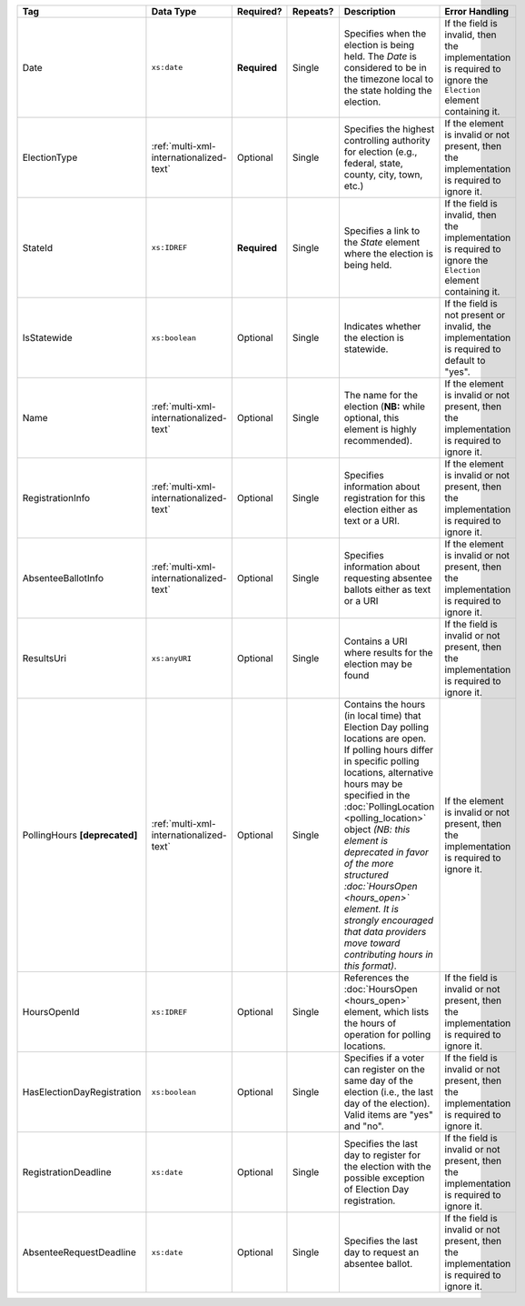 .. This file is auto-generated.  Do not edit it by hand!

+----------------------------+-----------------------------------------+--------------+--------------+------------------------------------------+------------------------------------------+
| Tag                        | Data Type                               | Required?    | Repeats?     | Description                              | Error Handling                           |
+============================+=========================================+==============+==============+==========================================+==========================================+
| Date                       | ``xs:date``                             | **Required** | Single       | Specifies when the election is being     | If the field is invalid, then the        |
|                            |                                         |              |              | held. The `Date` is considered to be in  | implementation is required to ignore the |
|                            |                                         |              |              | the timezone local to the state holding  | ``Election`` element containing it.      |
|                            |                                         |              |              | the election.                            |                                          |
+----------------------------+-----------------------------------------+--------------+--------------+------------------------------------------+------------------------------------------+
| ElectionType               | :ref:`multi-xml-internationalized-text` | Optional     | Single       | Specifies the highest controlling        | If the element is invalid or not         |
|                            |                                         |              |              | authority for election (e.g., federal,   | present, then the implementation is      |
|                            |                                         |              |              | state, county, city, town, etc.)         | required to ignore it.                   |
+----------------------------+-----------------------------------------+--------------+--------------+------------------------------------------+------------------------------------------+
| StateId                    | ``xs:IDREF``                            | **Required** | Single       | Specifies a link to the `State` element  | If the field is invalid, then the        |
|                            |                                         |              |              | where the election is being held.        | implementation is required to ignore the |
|                            |                                         |              |              |                                          | ``Election`` element containing it.      |
+----------------------------+-----------------------------------------+--------------+--------------+------------------------------------------+------------------------------------------+
| IsStatewide                | ``xs:boolean``                          | Optional     | Single       | Indicates whether the election is        | If the field is not present or invalid,  |
|                            |                                         |              |              | statewide.                               | the implementation is required to        |
|                            |                                         |              |              |                                          | default to "yes".                        |
+----------------------------+-----------------------------------------+--------------+--------------+------------------------------------------+------------------------------------------+
| Name                       | :ref:`multi-xml-internationalized-text` | Optional     | Single       | The name for the election (**NB:** while | If the element is invalid or not         |
|                            |                                         |              |              | optional, this element is highly         | present, then the implementation is      |
|                            |                                         |              |              | recommended).                            | required to ignore it.                   |
+----------------------------+-----------------------------------------+--------------+--------------+------------------------------------------+------------------------------------------+
| RegistrationInfo           | :ref:`multi-xml-internationalized-text` | Optional     | Single       | Specifies information about registration | If the element is invalid or not         |
|                            |                                         |              |              | for this election either as text or a    | present, then the implementation is      |
|                            |                                         |              |              | URI.                                     | required to ignore it.                   |
+----------------------------+-----------------------------------------+--------------+--------------+------------------------------------------+------------------------------------------+
| AbsenteeBallotInfo         | :ref:`multi-xml-internationalized-text` | Optional     | Single       | Specifies information about requesting   | If the element is invalid or not         |
|                            |                                         |              |              | absentee ballots either as text or a URI | present, then the implementation is      |
|                            |                                         |              |              |                                          | required to ignore it.                   |
+----------------------------+-----------------------------------------+--------------+--------------+------------------------------------------+------------------------------------------+
| ResultsUri                 | ``xs:anyURI``                           | Optional     | Single       | Contains a URI where results for the     | If the field is invalid or not present,  |
|                            |                                         |              |              | election may be found                    | then the implementation is required to   |
|                            |                                         |              |              |                                          | ignore it.                               |
+----------------------------+-----------------------------------------+--------------+--------------+------------------------------------------+------------------------------------------+
| PollingHours               | :ref:`multi-xml-internationalized-text` | Optional     | Single       | Contains the hours (in local time) that  | If the element is invalid or not         |
| **[deprecated]**           |                                         |              |              | Election Day polling locations are open. | present, then the implementation is      |
|                            |                                         |              |              | If polling hours differ in specific      | required to ignore it.                   |
|                            |                                         |              |              | polling locations, alternative hours may |                                          |
|                            |                                         |              |              | be specified in the                      |                                          |
|                            |                                         |              |              | :doc:`PollingLocation                    |                                          |
|                            |                                         |              |              | <polling_location>` object *(NB: this    |                                          |
|                            |                                         |              |              | element is deprecated in favor of the    |                                          |
|                            |                                         |              |              | more structured :doc:`HoursOpen          |                                          |
|                            |                                         |              |              | <hours_open>` element. It is strongly    |                                          |
|                            |                                         |              |              | encouraged that data providers move      |                                          |
|                            |                                         |              |              | toward contributing hours in this        |                                          |
|                            |                                         |              |              | format)*.                                |                                          |
+----------------------------+-----------------------------------------+--------------+--------------+------------------------------------------+------------------------------------------+
| HoursOpenId                | ``xs:IDREF``                            | Optional     | Single       | References the :doc:`HoursOpen           | If the field is invalid or not present,  |
|                            |                                         |              |              | <hours_open>` element, which lists the   | then the implementation is required to   |
|                            |                                         |              |              | hours of operation for polling           | ignore it.                               |
|                            |                                         |              |              | locations.                               |                                          |
+----------------------------+-----------------------------------------+--------------+--------------+------------------------------------------+------------------------------------------+
| HasElectionDayRegistration | ``xs:boolean``                          | Optional     | Single       | Specifies if a voter can register on the | If the field is invalid or not present,  |
|                            |                                         |              |              | same day of the election (i.e., the last | then the implementation is required to   |
|                            |                                         |              |              | day of the election). Valid items are    | ignore it.                               |
|                            |                                         |              |              | "yes" and "no".                          |                                          |
+----------------------------+-----------------------------------------+--------------+--------------+------------------------------------------+------------------------------------------+
| RegistrationDeadline       | ``xs:date``                             | Optional     | Single       | Specifies the last day to register for   | If the field is invalid or not present,  |
|                            |                                         |              |              | the election with the possible exception | then the implementation is required to   |
|                            |                                         |              |              | of Election Day registration.            | ignore it.                               |
+----------------------------+-----------------------------------------+--------------+--------------+------------------------------------------+------------------------------------------+
| AbsenteeRequestDeadline    | ``xs:date``                             | Optional     | Single       | Specifies the last day to request an     | If the field is invalid or not present,  |
|                            |                                         |              |              | absentee ballot.                         | then the implementation is required to   |
|                            |                                         |              |              |                                          | ignore it.                               |
+----------------------------+-----------------------------------------+--------------+--------------+------------------------------------------+------------------------------------------+
